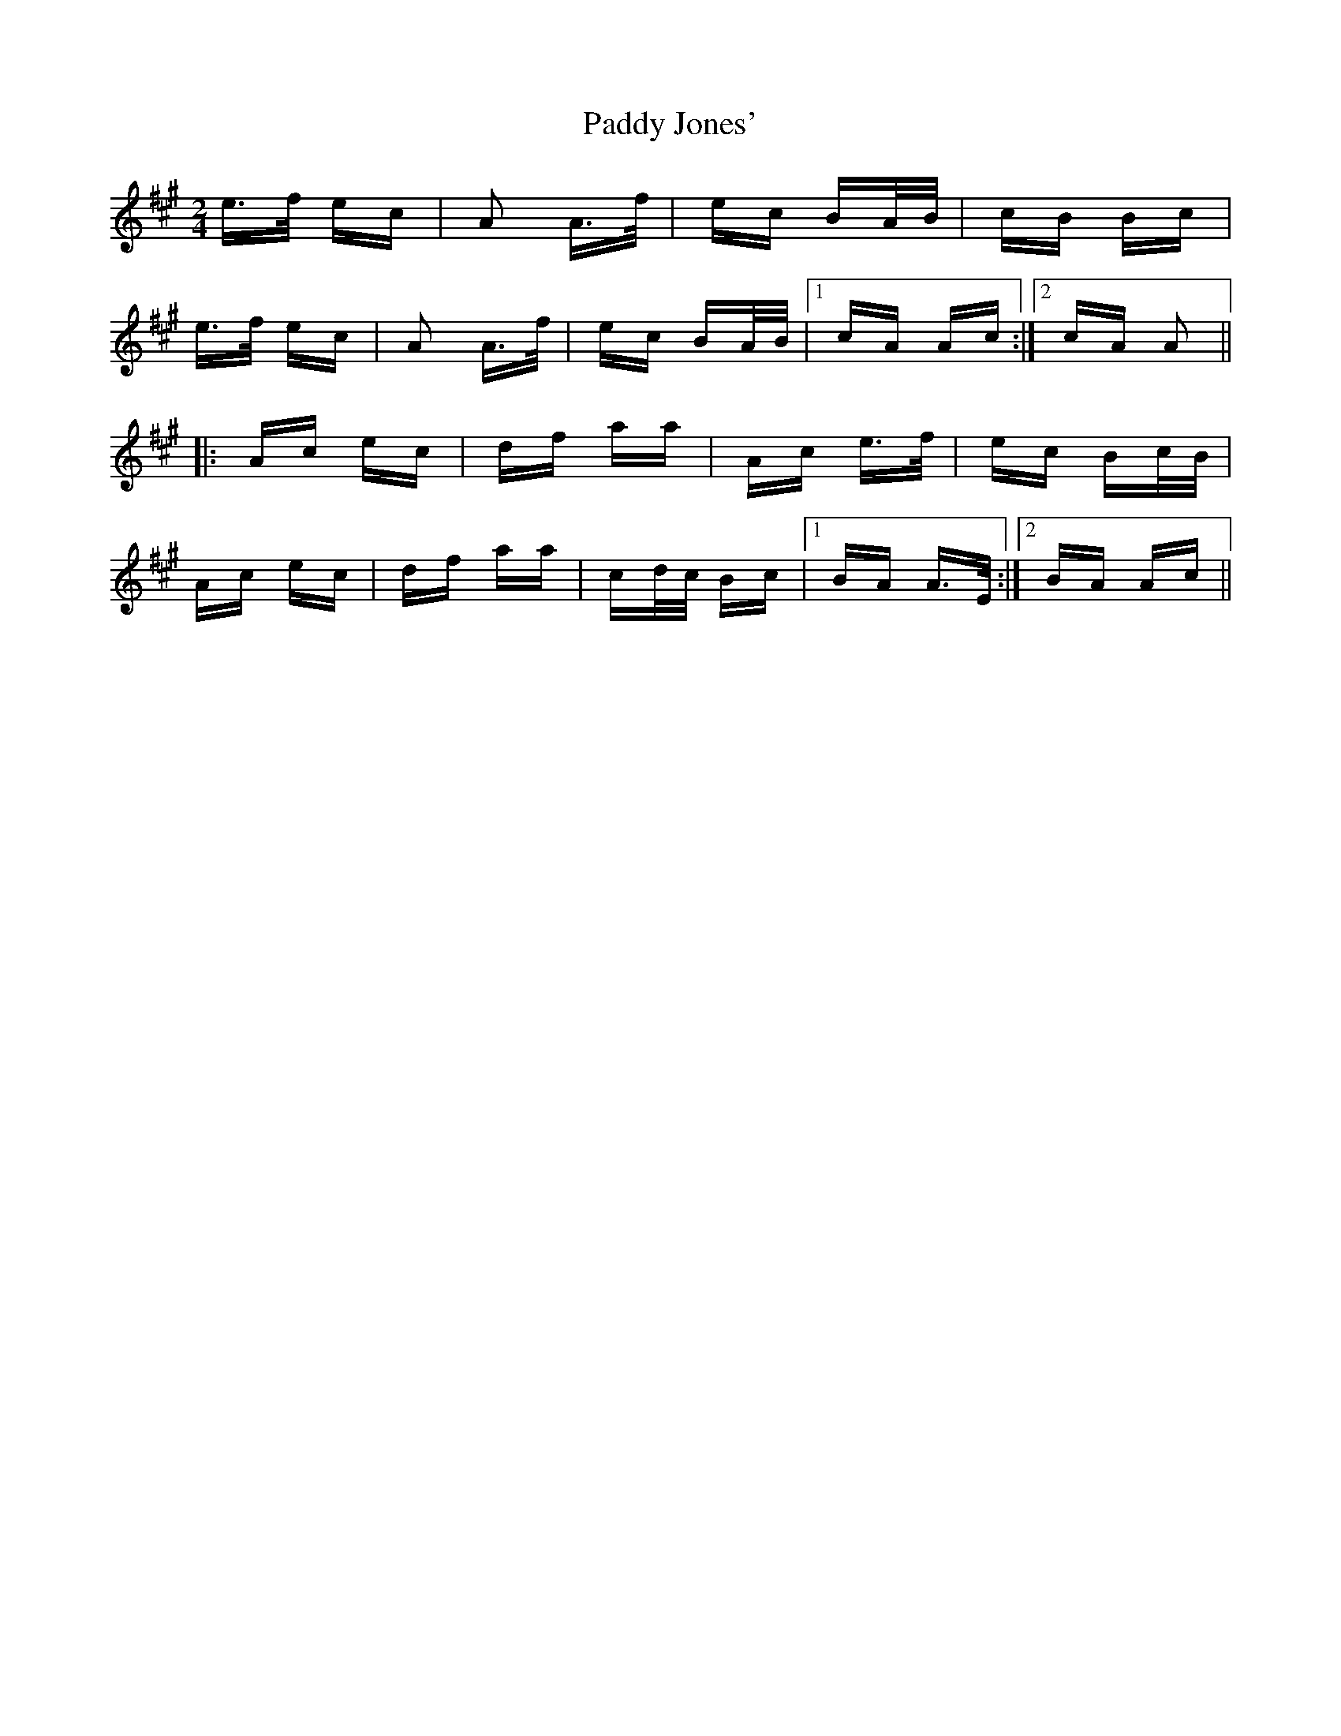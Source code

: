 X: 31292
T: Paddy Jones'
R: polka
M: 2/4
K: Amajor
e>f ec|A2 A>f|ec BA/B/|cB Bc|
e>f ec|A2 A>f|ec BA/B/|1 cA Ac:|2 cA A2||
|:Ac ec|df aa|Ac e>f|ec Bc/B/|
Ac ec|df aa|cd/c/ Bc|1 BA A>E:|2 BA Ac||

